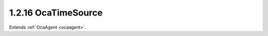 .. _ocatimesource:

1.2.16  OcaTimeSource
=====================

Extends :ref:`OcaAgent <ocaagent>`.

.. cpp:class:: OcaTimeSource: OcaAgent

    A time source, internal or external. See RFC 7273 for a detailed
    discussion of time sources.

    .. cpp:member:: OcaClassID ClassID

        This property has id ``3.0``.

        This property is an override of the **OcaRoot** property.

    .. cpp:member:: OcaClassVersionNumber ClassVersion

        This property has id ``3.0``.

        Identifies the interface version of the class. Any change to the class
        definition leads to a higher class version. This property is an
        override of the **OcaRoot** property.

    .. cpp:member:: OcaTimeSourceAvailability Availability

        This property has id ``3.0``.

        Availability of this time source.

    .. cpp:member:: OcaTimeProtocol Protocol

        This property has id ``3.0``.

        Time transport protocol used by this time source

    .. cpp:member:: OcaSDPString Parameters

        This property has id ``3.0``.

        Parameters (identifiers, modifiers, etc.) for this time source .
        Content is an SDP timestamp reference specification as defined in
        RFC7273, section 4.8.

    .. cpp:member:: OcaTimeReferenceType ReferenceType

        This property has id ``3.0``.

        Type of time reference to which this time source is synced, if any.

    .. cpp:member:: OcaString ReferenceID

        This property has id ``3.0``.

        Identifier of reference to which this time source is synced, if any.
        Not needed for all reference types.

    .. cpp:member:: OcaTimeSourceSyncStatus SyncStatus

        This property has id ``3.0``.

        Synchronization status of this time source.

    .. cpp:function:: OcaStatus GetAvailability(OcaTimeSourceAvailability &Availability)

        This method has id ``3.1``.

        Gets the value of the **Availability** property. The return value
        indicates whether the value was successfully retrieved.

        :param OcaTimeSourceAvailability Availability: Output parameter.

    .. cpp:function:: OcaStatus GetProtocol(OcaTimeProtocol &Protocol)

        This method has id ``3.2``.

        Gets the value of the **Protocol** property. The return value
        indicates whether the value was successfully retrieved.

        :param OcaTimeProtocol Protocol: Output parameter.

    .. cpp:function:: OcaStatus SetProtocol(OcaTimeProtocol Protocol)

        This method has id ``3.3``.

        Sets the value of the **Protocol** property. The return value
        indicates whether the value was successfully set.

        :param OcaTimeProtocol Protocol: Input parameter.

    .. cpp:function:: OcaStatus GetParameters(OcaSDPString &Parameters)

        This method has id ``3.4``.

        Gets the value of the **Parameters** property. The return value
        indicates whether the value was successfully retrieved.

        :param OcaSDPString Parameters: Output parameter.

    .. cpp:function:: OcaStatus SetParameters(OcaSDPString Parameters)

        This method has id ``3.5``.

        Sets the value of the **Parameters** property. The return value
        indicates whether the value was successfully set. Optional method, may
        not be supported in all implementations.

        :param OcaSDPString Parameters: Input parameter.

    .. cpp:function:: OcaStatus GetReferenceType(OcaTimeReferenceType &ReferenceType)

        This method has id ``3.6``.

        Gets the time reference type. The return value indicates whether the
        value was successfully retrieved.

        :param OcaTimeReferenceType ReferenceType: Output parameter.

    .. cpp:function:: OcaStatus SetReferenceType(OcaTimeReferenceType ReferenceType)

        This method has id ``3.7``.

        Sets the time reference type. The return value indicates whether the
        value was successfully set. Optional method, may not be supported in
        all implementations.

        :param OcaTimeReferenceType ReferenceType: Input parameter.

    .. cpp:function:: OcaStatus GetReferenceID(OcaString &ID)

        This method has id ``3.8``.

        Gets the timing source ID. The return value indicates whether the
        value was successfully retrieved. Optional method, not required for
        all time reference types.

        :param OcaString ID: Output parameter.

    .. cpp:function:: OcaStatus SetReferenceID(OcaString ID)

        This method has id ``3.9``.

        Sets the time reference ID. The return value indicates whether the ID
        was successfully set. Optional method, not required for all time
        reference types.

        :param OcaString ID: Input parameter.

    .. cpp:function:: OcaStatus GetSyncStatus(OcaTimeSourceSyncStatus &SyncStatus)

        This method has id ``3.10``.

        Gets the synchronization status of this time source. The return value
        indicates whether the value was successfully retrieved.

        :param OcaTimeSourceSyncStatus SyncStatus: Output parameter.

    .. cpp:function:: OcaStatus Reset()

        This method has id ``3.11``.

        Resets this time source. Initiates a new synchronization sequence. The
        return value indicates whether the reset was successful.


